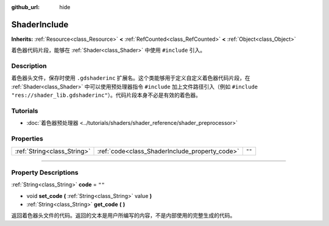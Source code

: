 :github_url: hide

.. DO NOT EDIT THIS FILE!!!
.. Generated automatically from Godot engine sources.
.. Generator: https://github.com/godotengine/godot/tree/master/doc/tools/make_rst.py.
.. XML source: https://github.com/godotengine/godot/tree/master/doc/classes/ShaderInclude.xml.

.. _class_ShaderInclude:

ShaderInclude
=============

**Inherits:** :ref:`Resource<class_Resource>` **<** :ref:`RefCounted<class_RefCounted>` **<** :ref:`Object<class_Object>`

着色器代码片段，能够在 :ref:`Shader<class_Shader>` 中使用 ``#include`` 引入。

.. rst-class:: classref-introduction-group

Description
-----------

着色器头文件，保存时使用 ``.gdshaderinc`` 扩展名。这个类能够用于定义自定义着色器代码片段，在 :ref:`Shader<class_Shader>` 中可以使用预处理器指令 ``#include`` 加上文件路径引入（例如 ``#include "res://shader_lib.gdshaderinc"``\ ）。代码片段本身不必是有效的着色器。

.. rst-class:: classref-introduction-group

Tutorials
---------

- :doc:`着色器预处理器 <../tutorials/shaders/shader_reference/shader_preprocessor>`

.. rst-class:: classref-reftable-group

Properties
----------

.. table::
   :widths: auto

   +-----------------------------+------------------------------------------------+--------+
   | :ref:`String<class_String>` | :ref:`code<class_ShaderInclude_property_code>` | ``""`` |
   +-----------------------------+------------------------------------------------+--------+

.. rst-class:: classref-section-separator

----

.. rst-class:: classref-descriptions-group

Property Descriptions
---------------------

.. _class_ShaderInclude_property_code:

.. rst-class:: classref-property

:ref:`String<class_String>` **code** = ``""``

.. rst-class:: classref-property-setget

- void **set_code** **(** :ref:`String<class_String>` value **)**
- :ref:`String<class_String>` **get_code** **(** **)**

返回着色器头文件的代码。返回的文本是用户所编写的内容，不是内部使用的完整生成的代码。

.. |virtual| replace:: :abbr:`virtual (This method should typically be overridden by the user to have any effect.)`
.. |const| replace:: :abbr:`const (This method has no side effects. It doesn't modify any of the instance's member variables.)`
.. |vararg| replace:: :abbr:`vararg (This method accepts any number of arguments after the ones described here.)`
.. |constructor| replace:: :abbr:`constructor (This method is used to construct a type.)`
.. |static| replace:: :abbr:`static (This method doesn't need an instance to be called, so it can be called directly using the class name.)`
.. |operator| replace:: :abbr:`operator (This method describes a valid operator to use with this type as left-hand operand.)`
.. |bitfield| replace:: :abbr:`BitField (This value is an integer composed as a bitmask of the following flags.)`
